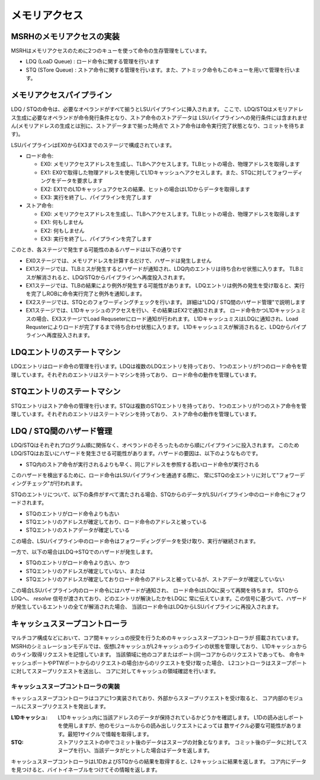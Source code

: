 メモリアクセス
==============

MSRHのメモリアクセスの実装
--------------------------

MSRHはメモリアクセスのために2つのキューを使って命令の生存管理をしています。

- LDQ (LoaD Queue) : ロード命令に関する管理を行います
- STQ (STore Queue) : ストア命令に関する管理を行います。また、アトミック命令もこのキューを用いて管理を行います。


メモリアクセスパイプライン
--------------------------

LDQ / STQの命令は、必要なオペランドがすべて揃うとLSUパイプラインに挿入されます。
ここで、LDQ/STQはメモリアドレス生成に必要なオペランドが命令発行条件となり、ストア命令のストアデータは
LSUパイプラインへの発行条件には含まれません(メモリアドレスの生成とは別に、ストアデータまで揃った時点で
ストア命令は命令実行完了状態となり、コミットを待ちます)。

LSUパイプラインはEX0からEX3までのステージで構成されています。

- ロード命令:

  - EX0: メモリアクセスアドレスを生成し、TLBへアクセスします。TLBヒットの場合、物理アドレスを取得します
  - EX1: EX0で取得した物理アドレスを使用してL1Dキャッシュへアクセスします。また、STQに対してフォワーディングをデータを要求します
  - EX2: EX1でのL1Dキャッシュアクセスの結果、ヒットの場合はL1Dからデータを取得します
  - EX3: 実行を終了し、パイプラインを完了します
- ストア命令:

  - EX0: メモリアクセスアドレスを生成し、TLBへアクセスします。TLBヒットの場合、物理アドレスを取得します
  - EX1: 何もしません
  - EX2: 何もしません
  - EX3: 実行を終了し、パイプラインを完了します

このとき、各ステージで発生する可能性のあるハザードは以下の通りです

- EX0ステージでは、メモリアドレスを計算するだけで、ハザードは発生しません
- EX1ステージでは、TLBミスが発生するとハザードが通知され、LDQ内のエントリは待ち合わせ状態に入ります。
  TLBミスが解消されると、LDQ/STQからパイプラインへ再度投入されます。
- EX1ステージでは、TLBの結果により例外が発生する可能性があります。
  LDQエントリは例外の発生を受け取ると、実行を完了しROBに命令実行完了と例外を通知します。
- EX2ステージでは、STQとのフォワーディングチェックを行います。
  詳細は"LDQ / STQ間のハザード管理"で説明します
- EX1ステージでは、L1Dキャッシュのアクセスを行い、その結果はEX2で通知されます。
  ロード命令かつL1Dキャッシュミスの場合、EX3ステージでLoad Requseterにロード通知が行われます。
  L1DキャッシュミスはLDQに通知され、Load Requsterによりロードが完了するまで待ち合わせ状態に入ります。
  L1Dキャッシュミスが解消されると、LDQからパイプラインへ再度投入されます。

LDQエントリのステートマシン
---------------------------

LDQエントリはロード命令の管理を行います。LDQは複数のLDQエントリを持っており、
1つのエントリが1つのロード命令を管理しています。それぞれのエントリはステートマシンを持っており、
ロード命令の動作を管理しています。

STQエントリのステートマシン
---------------------------

STQエントリはストア命令の管理を行います。STQは複数のSTQエントリを持っており、
1つのエントリが1つのストア命令を管理しています。それぞれのエントリはステートマシンを持っており、
ストア命令の動作を管理しています。


LDQ / STQ間のハザード管理
-------------------------

LDQ/STQはそれぞれプログラム順に関係なく、オペランドのそろったものから順にパイプラインに投入されます。
このためLDQ/STQはお互いにハザードを発生させる可能性があります。ハザードの要因は、以下のようなものです。

- STQ内のストア命令が実行されるよりも早く、同じアドレスを参照する若いロード命令が実行される

このハザードを検出するために、ロード命令はLSUパイプラインを通過する際に、
常にSTQの全エントリに対して"フォワーディングチェック"が行われます。

STQのエントリについて、以下の条件がすべて満たされる場合、STQからのデータがLSUパイプライン中のロード命令にフォワードされます。

- STQのエントリがロード命令よりも古い
- STQエントリのアドレスが確定しており、ロード命令のアドレスと被っている
- STQエントリのストアデータが確定している

この場合、LSUパイプライン中のロード命令はフォワーディングデータを受け取り、実行が継続されます。

一方で、以下の場合はLDQ→STQでのハザードが発生します。

- STQのエントリがロード命令より古い、かつ
- STQエントリのアドレスが確定していない、または
- STQエントリのアドレスが確定しておりロード命令のアドレスと被っているが、ストアデータが確定していない

この場合LSUパイプライン内のロード命令にはハザードが通知され、
ロード命令はLDQに戻って再開を待ちます。
STQからLDQへ、 `resolve` 信号が渡されており、どのエントリが解決したかをLDQに
常に伝えています。この信号に基づいて、ハザードが発生しているエントリの全てが解消された場合、
当該ロード命令はLDQからLSUパイプラインに再投入されます。


キャッシュスヌープコントローラ
------------------------------

マルチコア構成などにおいて、コア間キャッシュの授受を行うためのキャッシュスヌープコントローラが
搭載されています。
MSRHのシミュレーションモデルでは、仮想L2キャッシュがL2キャッシュのラインの状態を管理しており、
L1Dキャッシュからのライン取得リクエストを記憶しています。
当該領域に他のコアまたはポート(同一コアからのリクエストであっても、
命令キャッシュポートやPTWポートからのリクエストの場合)からのリクエストを受け取った場合、
L2コントローラはスヌープポートに対してスヌープリクエストを送出し、
コアに対してキャッシュの領域確認を行います。

キャッシュスヌープコントローラの実装
^^^^^^^^^^^^^^^^^^^^^^^^^^^^^^^^^^^^

キャッシュスヌープコントローラはコアに1つ実装されており、外部からスヌープリクエストを受け取ると、
コア内部のモジュールにスヌープリクエストを発出します。

:L1Dキャッシュ: L1Dキャッシュ内に当該アドレスのデータが保持されているかどうかを確認します。
                L1Dの読み出しポートを使用しますが、他のモジュールからの読み出しリクエストによっては
                数サイクル必要な可能性があります。最短1サイクルで情報を取得します。
:STQ: ストアリクエストの中でコミット後のデータはスヌープの対象となります。
      コミット後のデータに対してスヌープを行い、当該データがヒットした場合はデータを返します。

キャッシュスヌープコントローラはL1DおよびSTQからの結果を取得すると、L2キャッシュに結果を返します。
コア内にデータを見つけると、バイトイネーブルをつけてその情報を返します。

.. image: snoop_if.svg
